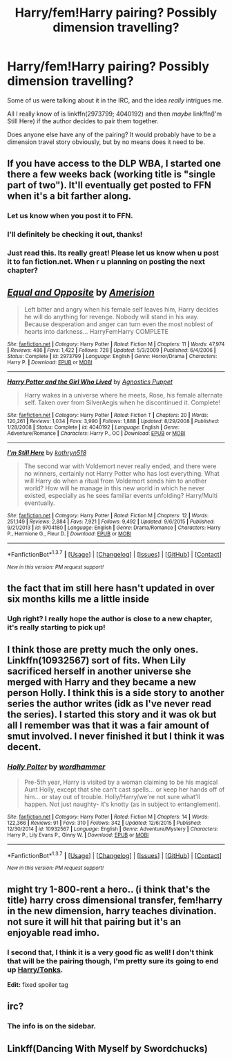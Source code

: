#+TITLE: Harry/fem!Harry pairing? Possibly dimension travelling?

* Harry/fem!Harry pairing? Possibly dimension travelling?
:PROPERTIES:
:Author: NaughtyGaymer
:Score: 22
:DateUnix: 1460568037.0
:DateShort: 2016-Apr-13
:FlairText: Request
:END:
Some of us were talking about it in the IRC, and the idea /really/ intrigues me.

All I really know of is linkffn(2973799; 4040192) and then /maybe/ linkffn(I'm Still Here) if the author decides to pair them together.

Does anyone else have any of the pairing? It would probably have to be a dimension travel story obviously, but by no means does it need to be.


** If you have access to the DLP WBA, I started one there a few weeks back (working title is "single part of two"). It'll eventually get posted to FFN when it's a bit farther along.
:PROPERTIES:
:Author: Lord_Anarchy
:Score: 9
:DateUnix: 1460576406.0
:DateShort: 2016-Apr-14
:END:

*** Let us know when you post it to FFN.
:PROPERTIES:
:Author: yarglethatblargle
:Score: 6
:DateUnix: 1460599035.0
:DateShort: 2016-Apr-14
:END:


*** I'll definitely be checking it out, thanks!
:PROPERTIES:
:Author: NaughtyGaymer
:Score: 2
:DateUnix: 1460577037.0
:DateShort: 2016-Apr-14
:END:


*** Just read this. Its really great! Please let us know when u post it to fan fiction.net. When r u planning on posting the next chapter?
:PROPERTIES:
:Author: Emerald-Guardian
:Score: 1
:DateUnix: 1460675821.0
:DateShort: 2016-Apr-15
:END:


** [[http://www.fanfiction.net/s/2973799/1/][*/Equal and Opposite/*]] by [[https://www.fanfiction.net/u/968386/Amerision][/Amerision/]]

#+begin_quote
  Left bitter and angry when his female self leaves him, Harry decides he will do anything for revenge. Nobody will stand in his way. Because desperation and anger can turn even the most noblest of hearts into darkness... HarryFemHarry COMPLETE
#+end_quote

^{/Site/: [[http://www.fanfiction.net/][fanfiction.net]] *|* /Category/: Harry Potter *|* /Rated/: Fiction M *|* /Chapters/: 11 *|* /Words/: 47,974 *|* /Reviews/: 486 *|* /Favs/: 1,422 *|* /Follows/: 728 *|* /Updated/: 5/3/2009 *|* /Published/: 6/4/2006 *|* /Status/: Complete *|* /id/: 2973799 *|* /Language/: English *|* /Genre/: Horror/Drama *|* /Characters/: Harry P. *|* /Download/: [[http://www.p0ody-files.com/ff_to_ebook/ffn-bot/index.php?id=2973799&source=ff&filetype=epub][EPUB]] or [[http://www.p0ody-files.com/ff_to_ebook/ffn-bot/index.php?id=2973799&source=ff&filetype=mobi][MOBI]]}

--------------

[[http://www.fanfiction.net/s/4040192/1/][*/Harry Potter and the Girl Who Lived/*]] by [[https://www.fanfiction.net/u/325962/Agnostics-Puppet][/Agnostics Puppet/]]

#+begin_quote
  Harry wakes in a universe where he meets, Rose, his female alternate self. Taken over from SilverAegis when he discontinued it. Complete!
#+end_quote

^{/Site/: [[http://www.fanfiction.net/][fanfiction.net]] *|* /Category/: Harry Potter *|* /Rated/: Fiction T *|* /Chapters/: 20 *|* /Words/: 120,261 *|* /Reviews/: 1,034 *|* /Favs/: 3,990 *|* /Follows/: 1,888 *|* /Updated/: 8/29/2008 *|* /Published/: 1/28/2008 *|* /Status/: Complete *|* /id/: 4040192 *|* /Language/: English *|* /Genre/: Adventure/Romance *|* /Characters/: Harry P., OC *|* /Download/: [[http://www.p0ody-files.com/ff_to_ebook/ffn-bot/index.php?id=4040192&source=ff&filetype=epub][EPUB]] or [[http://www.p0ody-files.com/ff_to_ebook/ffn-bot/index.php?id=4040192&source=ff&filetype=mobi][MOBI]]}

--------------

[[http://www.fanfiction.net/s/9704180/1/][*/I'm Still Here/*]] by [[https://www.fanfiction.net/u/4404355/kathryn518][/kathryn518/]]

#+begin_quote
  The second war with Voldemort never really ended, and there were no winners, certainly not Harry Potter who has lost everything. What will Harry do when a ritual from Voldemort sends him to another world? How will he manage in this new world in which he never existed, especially as he sees familiar events unfolding? Harry/Multi eventually.
#+end_quote

^{/Site/: [[http://www.fanfiction.net/][fanfiction.net]] *|* /Category/: Harry Potter *|* /Rated/: Fiction M *|* /Chapters/: 12 *|* /Words/: 251,149 *|* /Reviews/: 2,884 *|* /Favs/: 7,921 *|* /Follows/: 9,492 *|* /Updated/: 9/6/2015 *|* /Published/: 9/21/2013 *|* /id/: 9704180 *|* /Language/: English *|* /Genre/: Drama/Romance *|* /Characters/: Harry P., Hermione G., Fleur D. *|* /Download/: [[http://www.p0ody-files.com/ff_to_ebook/ffn-bot/index.php?id=9704180&source=ff&filetype=epub][EPUB]] or [[http://www.p0ody-files.com/ff_to_ebook/ffn-bot/index.php?id=9704180&source=ff&filetype=mobi][MOBI]]}

--------------

*FanfictionBot*^{1.3.7} *|* [[[https://github.com/tusing/reddit-ffn-bot/wiki/Usage][Usage]]] | [[[https://github.com/tusing/reddit-ffn-bot/wiki/Changelog][Changelog]]] | [[[https://github.com/tusing/reddit-ffn-bot/issues/][Issues]]] | [[[https://github.com/tusing/reddit-ffn-bot/][GitHub]]] | [[[https://www.reddit.com/message/compose?to=%2Fu%2Ftusing][Contact]]]

^{/New in this version: PM request support!/}
:PROPERTIES:
:Author: FanfictionBot
:Score: 5
:DateUnix: 1460568097.0
:DateShort: 2016-Apr-13
:END:


** the fact that im still here hasn't updated in over six months kills me a little inside
:PROPERTIES:
:Author: TurtlePig
:Score: 5
:DateUnix: 1460583921.0
:DateShort: 2016-Apr-14
:END:

*** Ugh right? I really hope the author is close to a new chapter, it's really starting to pick up!
:PROPERTIES:
:Author: NaughtyGaymer
:Score: 4
:DateUnix: 1460583996.0
:DateShort: 2016-Apr-14
:END:


** I think those are pretty much the only ones. Linkffn(10932567) sort of fits. When Lily sacrificed herself in another universe she merged with Harry and they became a new person Holly. I think this is a side story to another series the author writes (idk as I've never read the series). I started this story and it was ok but all I remember was that it was a fair amount of smut involved. I never finished it but I think it was decent.
:PROPERTIES:
:Author: Emerald-Guardian
:Score: 3
:DateUnix: 1460571947.0
:DateShort: 2016-Apr-13
:END:

*** [[http://www.fanfiction.net/s/10932567/1/][*/Holly Polter/*]] by [[https://www.fanfiction.net/u/1485356/wordhammer][/wordhammer/]]

#+begin_quote
  Pre-5th year, Harry is visited by a woman claiming to be his magical Aunt Holly, except that she can't cast spells... or keep her hands off of him... or stay out of trouble. Holly/Harry/we're not sure what'll happen. Not just naughty- it's knotty (as in subject to entanglement).
#+end_quote

^{/Site/: [[http://www.fanfiction.net/][fanfiction.net]] *|* /Category/: Harry Potter *|* /Rated/: Fiction M *|* /Chapters/: 14 *|* /Words/: 122,366 *|* /Reviews/: 91 *|* /Favs/: 310 *|* /Follows/: 342 *|* /Updated/: 12/6/2015 *|* /Published/: 12/30/2014 *|* /id/: 10932567 *|* /Language/: English *|* /Genre/: Adventure/Mystery *|* /Characters/: Harry P., Lily Evans P., Ginny W. *|* /Download/: [[http://www.p0ody-files.com/ff_to_ebook/ffn-bot/index.php?id=10932567&source=ff&filetype=epub][EPUB]] or [[http://www.p0ody-files.com/ff_to_ebook/ffn-bot/index.php?id=10932567&source=ff&filetype=mobi][MOBI]]}

--------------

*FanfictionBot*^{1.3.7} *|* [[[https://github.com/tusing/reddit-ffn-bot/wiki/Usage][Usage]]] | [[[https://github.com/tusing/reddit-ffn-bot/wiki/Changelog][Changelog]]] | [[[https://github.com/tusing/reddit-ffn-bot/issues/][Issues]]] | [[[https://github.com/tusing/reddit-ffn-bot/][GitHub]]] | [[[https://www.reddit.com/message/compose?to=%2Fu%2Ftusing][Contact]]]

^{/New in this version: PM request support!/}
:PROPERTIES:
:Author: FanfictionBot
:Score: 2
:DateUnix: 1460571959.0
:DateShort: 2016-Apr-13
:END:


** might try 1-800-rent a hero.. (i think that's the title) harry cross dimensional transfer, fem!harry in the new dimension, harry teaches divination. not sure it will hit that pairing but it's an enjoyable read imho.
:PROPERTIES:
:Author: sfjoellen
:Score: 3
:DateUnix: 1460590603.0
:DateShort: 2016-Apr-14
:END:

*** I second that, I think it is a very good fic as well! I don't think that will be the pairing though, I'm pretty sure its going to end up [[/spoiler][Harry/Tonks]].

*Edit:* fixed spoiler tag
:PROPERTIES:
:Author: Emerald-Guardian
:Score: 3
:DateUnix: 1460596878.0
:DateShort: 2016-Apr-14
:END:


** irc?
:PROPERTIES:
:Author: textposts_only
:Score: 2
:DateUnix: 1460579124.0
:DateShort: 2016-Apr-14
:END:

*** The info is on the sidebar.
:PROPERTIES:
:Author: howtopleaseme
:Score: 2
:DateUnix: 1460583160.0
:DateShort: 2016-Apr-14
:END:


** Linkff(Dancing With Myself by Swordchucks)
:PROPERTIES:
:Author: KidCoheed
:Score: 1
:DateUnix: 1473659556.0
:DateShort: 2016-Sep-12
:END:
